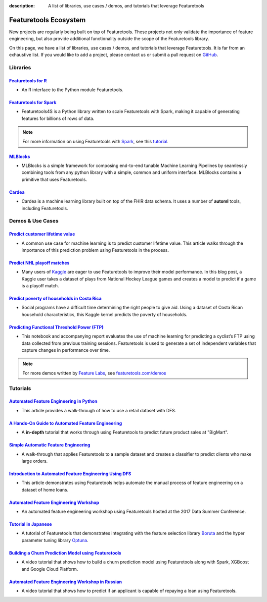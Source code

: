 :description: A list of libraries, use cases / demos, and tutorials that leverage Featuretools

======================
Featuretools Ecosystem
======================
New projects are regularly being built on top of Featuretools. These projects not only validate the importance of feature engineering, but also provide additional functionality outside the scope of the Featuretools library.

On this page, we have a list of libraries, use cases / demos, and tutorials that leverage Featuretools. It is far from an exhaustive list. If you would like to add a project, please contact us or submit a pull request on `GitHub`_.

.. _`GitHub`: https://github.com/Featuretools/featuretools

---------
Libraries
---------
`Featuretools for R`_
=====================
- An R interface to the Python module Featuretools.

.. _`Featuretools for R`: https://github.com/magnusfurugard/featuretoolsR

`Featuretools for Spark`_
=========================
- Featuretools4S is a Python library written to scale Featuretools with Spark, making it capable of generating features for billions of rows of data.

.. note::

    For more information on using Featuretools with `Spark`_, see this `tutorial`_.

.. _`Featuretools for Spark`: https://github.com/pan5431333/featuretools4s
.. _`tutorial`: https://blog.featurelabs.com/featuretools-on-spark-2/
.. _`Spark`: https://spark.apache.org/

`MLBlocks`_
===========
- MLBlocks is a simple framework for composing end-to-end tunable Machine Learning Pipelines by seamlessly combining tools from any python library with a simple, common and uniform interface. MLBlocks contains a primitive that uses Featuretools.

.. _`MLBlocks`: https://github.com/HDI-Project/MLBlocks

`Cardea`_
=========
- Cardea is a machine learning library built on top of the FHIR data schema. It uses a number of **automl** tools, including Featuretools.

.. _`Cardea`: https://github.com/D3-AI/Cardea

-----------------
Demos & Use Cases
-----------------
`Predict customer lifetime value`_
==================================
- A common use case for machine learning is to predict customer lifetime value. This article walks through the importance of this prediction problem using Featuretools in the process.

.. _`Predict customer lifetime value`: https://towardsdatascience.com/automating-interpretable-feature-engineering-for-predicting-clv-87ece7da9b36

`Predict NHL playoff matches`_
==============================
- Many users of `Kaggle`_ are eager to use Featuretools to improve their model performance. In this blog post, a Kaggle user takes a dataset of plays from National Hockey League games and creates a model to predict if a game is a playoff match.

.. _`Predict NHL playoff matches`: https://towardsdatascience.com/automated-feature-engineering-for-predictive-modeling-d8c9fa4e478b
.. _`Kaggle`: https://www.kaggle.com/

`Predict poverty of households in Costa Rica`_
==============================================
- Social programs have a difficult time determining the right people to give aid. Using a dataset of Costa Rican household characteristics, this Kaggle kernel predicts the poverty of households.

.. _`Predict poverty of households in Costa Rica`: https://www.kaggle.com/willkoehrsen/featuretools-for-good

`Predicting Functional Threshold Power (FTP)`_
==============================================
- This notebook and accompanying report evaluates the use of machine learning for predicting a cyclist’s FTP using data collected from previous training sessions. Featuretools is used to generate a set of independent variables that capture changes in performance over time.

.. _`Predicting Functional Threshold Power (FTP)`: https://github.com/jrkinley/ftp_proba

.. note::

    For more demos written by `Feature Labs <https://www.featurelabs.com>`_, see `featuretools.com/demos <https://www.featuretools.com/demos/>`_

---------
Tutorials
---------
`Automated Feature Engineering in Python`_
==========================================
- This article provides a walk-through of how to use a retail dataset with DFS.

.. _`Automated Feature Engineering in Python`: https://towardsdatascience.com/automated-feature-engineering-in-python-99baf11cc219

`A Hands-On Guide to Automated Feature Engineering`_
====================================================
- A **in-depth** tutorial that works through using Featuretools to predict future product sales at "BigMart".

.. _`A Hands-On Guide to Automated Feature Engineering`: https://www.analyticsvidhya.com/blog/2018/08/guide-automated-feature-engineering-featuretools-python/

`Simple Automatic Feature Engineering`_
=======================================
- A walk-through that applies Featuretools to a sample dataset and creates a classifier to predict clients who make large orders.

.. _`Simple Automatic Feature Engineering`: https://medium.com/@rrfd/simple-automatic-feature-engineering-using-featuretools-in-python-for-classification-b1308040e183

`Introduction to Automated Feature Engineering Using DFS`_
==========================================================
- This article demonstrates using Featuretools helps automate the manual process of feature engineering on a dataset of home loans.

.. _`Introduction to Automated Feature Engineering Using DFS`: https://heartbeat.fritz.ai/introduction-to-automated-feature-engineering-using-deep-feature-synthesis-dfs-3feb69a7c00b

`Automated Feature Engineering Workshop`_
=========================================
- An automated feature engineering workshop using Featuretools hosted at the 2017 Data Summer Conference.

.. _`Automated Feature Engineering Workshop`: https://github.com/fred-navruzov/featuretools-workshop

`Tutorial in Japanese`_
=======================
- A tutorial of Featuretools that demonstrates integrating with the feature selection library `Boruta`_ and the hyper parameter tuning library `Optuna`_.

.. _`Tutorial in Japanese`: https://dev.classmethod.jp/machine-learning/yoshim-featuretools-boruta-optuna/
.. _`Optuna`: https://github.com/pfnet/optuna
.. _`Boruta`: https://github.com/scikit-learn-contrib/boruta_py

`Building a Churn Prediction Model using Featuretools`_
=======================================================
- A video tutorial that shows how to build a churn prediction model using Featuretools along with Spark, XGBoost and Google Cloud Platform.

.. _`Building a Churn Prediction Model using Featuretools`: https://youtu.be/ZwwneZ6iU3Y

`Automated Feature Engineering Workshop in Russian`_
====================================================
- A video tutorial that shows how to predict if an applicant is capable of repaying a loan using Featuretools.

.. _`Automated Feature Engineering Workshop in Russian`: https://youtu.be/R0-mnamKxqY
